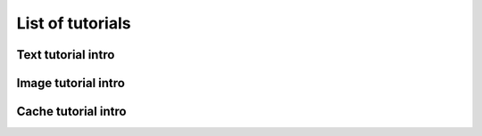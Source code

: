 List of tutorials
+++++++++++++++++


Text tutorial intro
===================

Image tutorial intro
====================

Cache tutorial intro
====================